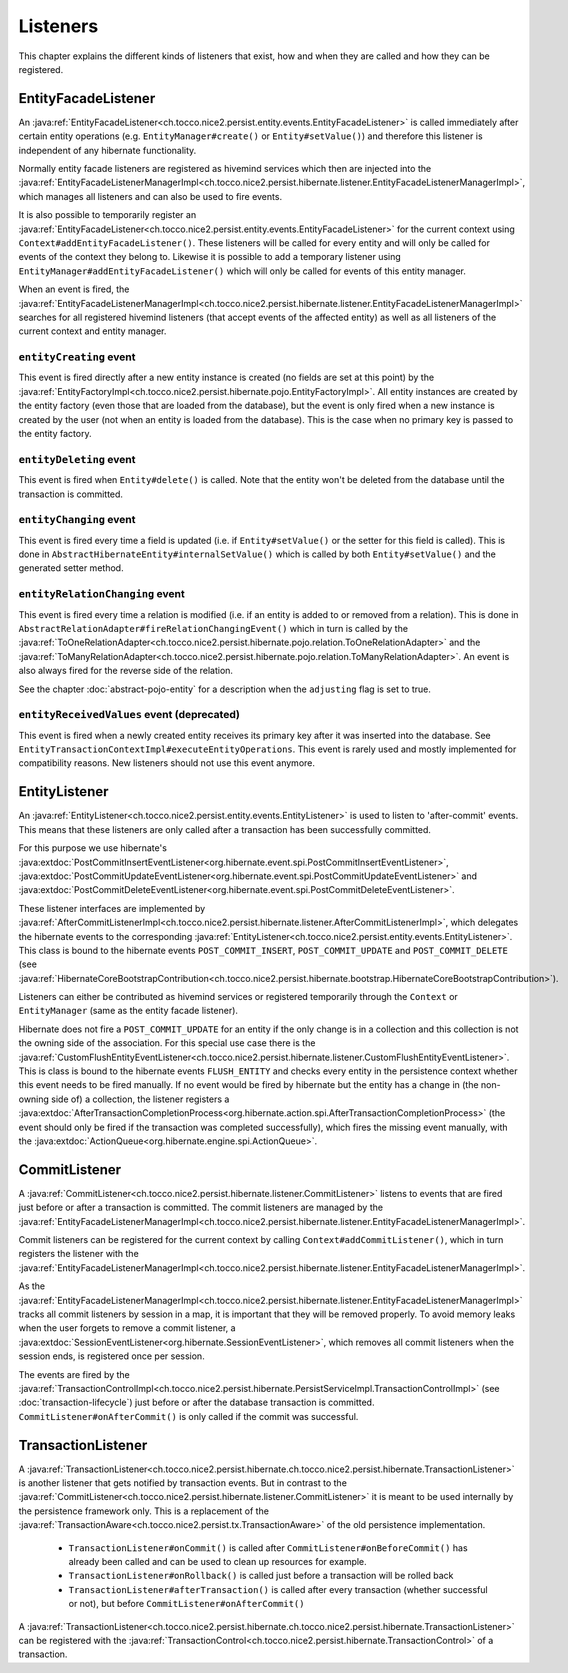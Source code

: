 Listeners
=========

This chapter explains the different kinds of listeners that exist, how and when they are called
and how they can be registered.

EntityFacadeListener
--------------------

An :java:ref:`EntityFacadeListener<ch.tocco.nice2.persist.entity.events.EntityFacadeListener>` is called
immediately after certain entity operations (e.g. ``EntityManager#create()`` or ``Entity#setValue()``) and therefore
this listener is independent of any hibernate functionality.

Normally entity facade listeners are registered as hivemind services which then are injected into the
:java:ref:`EntityFacadeListenerManagerImpl<ch.tocco.nice2.persist.hibernate.listener.EntityFacadeListenerManagerImpl>`,
which manages all listeners and can also be used to fire events.

It is also possible to temporarily register an :java:ref:`EntityFacadeListener<ch.tocco.nice2.persist.entity.events.EntityFacadeListener>` for the current context
using ``Context#addEntityFacadeListener()``. These listeners will be called for every entity and will only be called
for events of the context they belong to.
Likewise it is possible to add a temporary listener using ``EntityManager#addEntityFacadeListener()`` which will only
be called for events of this entity manager.

When an event is fired, the :java:ref:`EntityFacadeListenerManagerImpl<ch.tocco.nice2.persist.hibernate.listener.EntityFacadeListenerManagerImpl>`
searches for all registered hivemind listeners (that accept events of the affected entity) as well as all listeners of the current context
and entity manager.

``entityCreating`` event
^^^^^^^^^^^^^^^^^^^^^^^^

This event is fired directly after a new entity instance is created (no fields are set at this point) by the
:java:ref:`EntityFactoryImpl<ch.tocco.nice2.persist.hibernate.pojo.EntityFactoryImpl>`. All entity instances
are created by the entity factory (even those that are loaded from the database), but the event is only fired when a new instance
is created by the user (not when an entity is loaded from the database). This is the case when no primary key is passed
to the entity factory.

``entityDeleting`` event
^^^^^^^^^^^^^^^^^^^^^^^^

This event is fired when ``Entity#delete()`` is called.
Note that the entity won't be deleted from the database until the transaction is committed.

``entityChanging`` event
^^^^^^^^^^^^^^^^^^^^^^^^

This event is fired every time a field is updated (i.e. if ``Entity#setValue()`` or the setter for this field is called).
This is done in ``AbstractHibernateEntity#internalSetValue()`` which is called by both ``Entity#setValue()`` and the
generated setter method.

``entityRelationChanging`` event
^^^^^^^^^^^^^^^^^^^^^^^^^^^^^^^^

This event is fired every time a relation is modified (i.e. if an entity is added to or removed from a relation).
This is done in ``AbstractRelationAdapter#fireRelationChangingEvent()`` which in turn is called by the
:java:ref:`ToOneRelationAdapter<ch.tocco.nice2.persist.hibernate.pojo.relation.ToOneRelationAdapter>` and the
:java:ref:`ToManyRelationAdapter<ch.tocco.nice2.persist.hibernate.pojo.relation.ToManyRelationAdapter>`.
An event is also always fired for the reverse side of the relation.

See the chapter :doc:`abstract-pojo-entity` for a description when the ``adjusting`` flag is set to true.

``entityReceivedValues`` event (deprecated)
^^^^^^^^^^^^^^^^^^^^^^^^^^^^^^^^^^^^^^^^^^^

This event is fired when a newly created entity receives its primary key after it was inserted into the database.
See ``EntityTransactionContextImpl#executeEntityOperations``.
This event is rarely used and mostly implemented for compatibility reasons. New listeners should not use this event
anymore.

EntityListener
--------------

An :java:ref:`EntityListener<ch.tocco.nice2.persist.entity.events.EntityListener>` is used to listen
to 'after-commit' events. This means that these listeners are only called after a transaction has been
successfully committed.

For this purpose we use hibernate's :java:extdoc:`PostCommitInsertEventListener<org.hibernate.event.spi.PostCommitInsertEventListener>`,
:java:extdoc:`PostCommitUpdateEventListener<org.hibernate.event.spi.PostCommitUpdateEventListener>` and
:java:extdoc:`PostCommitDeleteEventListener<org.hibernate.event.spi.PostCommitDeleteEventListener>`.

These listener interfaces are implemented by :java:ref:`AfterCommitListenerImpl<ch.tocco.nice2.persist.hibernate.listener.AfterCommitListenerImpl>`,
which delegates the hibernate events to the corresponding :java:ref:`EntityListener<ch.tocco.nice2.persist.entity.events.EntityListener>`.
This class is bound to the hibernate events ``POST_COMMIT_INSERT``, ``POST_COMMIT_UPDATE`` and ``POST_COMMIT_DELETE``
(see :java:ref:`HibernateCoreBootstrapContribution<ch.tocco.nice2.persist.hibernate.bootstrap.HibernateCoreBootstrapContribution>`).

Listeners can either be contributed as hivemind services or registered temporarily through the ``Context`` or ``EntityManager``
(same as the entity facade listener).

Hibernate does not fire a ``POST_COMMIT_UPDATE`` for an entity if the only change is in a collection and this collection is not the owning side of the association.
For this special use case there is the :java:ref:`CustomFlushEntityEventListener<ch.tocco.nice2.persist.hibernate.listener.CustomFlushEntityEventListener>`.
This is class is bound to the hibernate events ``FLUSH_ENTITY`` and checks every entity in the persistence context whether
this event needs to be fired manually.
If no event would be fired by hibernate but the entity has a change in (the non-owning side of) a collection, the listener
registers a :java:extdoc:`AfterTransactionCompletionProcess<org.hibernate.action.spi.AfterTransactionCompletionProcess>`
(the event should only be fired if the transaction was completed successfully),
which fires the missing event manually, with the :java:extdoc:`ActionQueue<org.hibernate.engine.spi.ActionQueue>`.

CommitListener
--------------

A :java:ref:`CommitListener<ch.tocco.nice2.persist.hibernate.listener.CommitListener>` listens to events that are fired
just before or after a transaction is committed. The commit listeners are managed by the :java:ref:`EntityFacadeListenerManagerImpl<ch.tocco.nice2.persist.hibernate.listener.EntityFacadeListenerManagerImpl>`.

Commit listeners can be registered for the current context by calling ``Context#addCommitListener()``, which in turn
registers the listener with the :java:ref:`EntityFacadeListenerManagerImpl<ch.tocco.nice2.persist.hibernate.listener.EntityFacadeListenerManagerImpl>`.

As the :java:ref:`EntityFacadeListenerManagerImpl<ch.tocco.nice2.persist.hibernate.listener.EntityFacadeListenerManagerImpl>` tracks
all commit listeners by session in a map, it is important that they will be removed properly.
To avoid memory leaks when the user forgets to remove a commit listener, a :java:extdoc:`SessionEventListener<org.hibernate.SessionEventListener>`,
which removes all commit listeners when the session ends, is registered once per session.

The events are fired by the :java:ref:`TransactionControlImpl<ch.tocco.nice2.persist.hibernate.PersistServiceImpl.TransactionControlImpl>` (see :doc:`transaction-lifecycle`)
just before or after the database transaction is committed. ``CommitListener#onAfterCommit()`` is only called if the commit
was successful.

TransactionListener
-------------------

A :java:ref:`TransactionListener<ch.tocco.nice2.persist.hibernate.ch.tocco.nice2.persist.hibernate.TransactionListener>` is another
listener that gets notified by transaction events. But in contrast to the :java:ref:`CommitListener<ch.tocco.nice2.persist.hibernate.listener.CommitListener>`
it is meant to be used internally by the persistence framework only.
This is a replacement of the :java:ref:`TransactionAware<ch.tocco.nice2.persist.tx.TransactionAware>` of the old persistence
implementation.

    - ``TransactionListener#onCommit()`` is called after ``CommitListener#onBeforeCommit()`` has already been called
      and can be used to clean up resources for example.
    - ``TransactionListener#onRollback()`` is called just before a transaction will be rolled back
    - ``TransactionListener#afterTransaction()`` is called after every transaction (whether successful or not), but before ``CommitListener#onAfterCommit()``

A :java:ref:`TransactionListener<ch.tocco.nice2.persist.hibernate.ch.tocco.nice2.persist.hibernate.TransactionListener>` can be registered with
the :java:ref:`TransactionControl<ch.tocco.nice2.persist.hibernate.TransactionControl>` of a transaction.